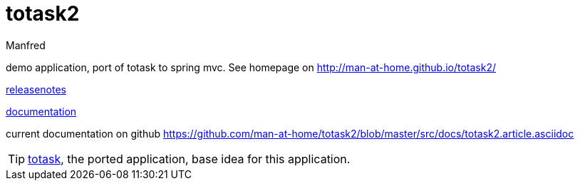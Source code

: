 totask2
=======
:Author: Manfred
:Date:   2014-10-11	

demo application, port of totask to spring mvc. See homepage on http://man-at-home.github.io/totask2/

link:RELEASENOTES.asciidoc[releasenotes]

link:src/docs/totask2.article.asciidoc[documentation]

current documentation on github https://github.com/man-at-home/totask2/blob/master/src/docs/totask2.article.asciidoc

TIP: https://github.com/man-at-home/totask/blob/master/src/docs/totask.article.asciidoc[totask], the ported application, base idea for this application.